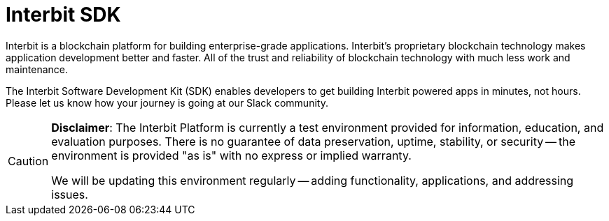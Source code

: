 = Interbit SDK

Interbit is a blockchain platform for building enterprise-grade
applications. Interbit’s proprietary blockchain technology makes
application development better and faster. All of the trust and
reliability of blockchain technology with much less work and
maintenance.

The Interbit Software Development Kit (SDK) enables developers to get
building Interbit powered apps in minutes, not hours. Please let us know
how your journey is going at our Slack community.

[CAUTION]
=========
**Disclaimer**: The Interbit Platform is currently a test environment
provided for information, education, and evaluation purposes. There is
no guarantee of data preservation, uptime, stability, or security -- the
environment is provided "as is" with no express or implied warranty.

We will be updating this environment regularly -- adding functionality,
applications, and addressing issues.
=========

